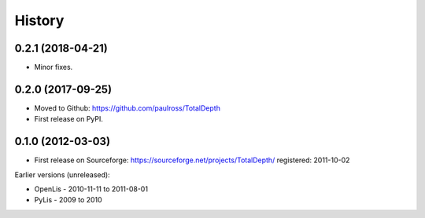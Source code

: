 =======
History
=======

0.2.1 (2018-04-21)
------------------

* Minor fixes.


0.2.0 (2017-09-25)
------------------

* Moved to Github: https://github.com/paulross/TotalDepth
* First release on PyPI.

0.1.0 (2012-03-03)
------------------

* First release on Sourceforge: https://sourceforge.net/projects/TotalDepth/ registered: 2011-10-02

Earlier versions (unreleased):

* OpenLis - 2010-11-11 to 2011-08-01
* PyLis - 2009 to 2010

